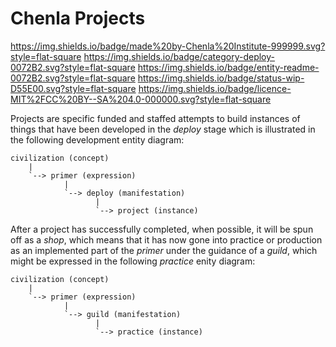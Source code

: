 #   -*- mode: org; fill-column: 60 -*-
#+STARTUP: showall

* Chenla Projects
  :PROPERTIES:
  :CUSTOM_ID: 
  :Name:      /home/deerpig/proj/chenla/projects/README.org
  :Created:   2017-06-22T11:34@Prek Leap (11.642600N-104.919210W)
  :ID:        c2497490-d75b-47f3-b705-bf1d65b0f8c1
  :VER:       551378116.813187038
  :GEO:       48P-491193-1287029-15
  :BXID:      proj:LPO3-6417
  :Category:  project
  :Entity:    readme
  :Status:    wip 
  :Licence:   MIT/CC BY-SA 4.0
  :END:

[[https://img.shields.io/badge/made%20by-Chenla%20Institute-999999.svg?style=flat-square]]
[[https://img.shields.io/badge/category-deploy-0072B2.svg?style=flat-square]]
[[https://img.shields.io/badge/entity-readme-0072B2.svg?style=flat-square]]
[[https://img.shields.io/badge/status-wip-D55E00.svg?style=flat-square]]
[[https://img.shields.io/badge/licence-MIT%2FCC%20BY--SA%204.0-000000.svg?style=flat-square]]

Projects are specific funded and staffed attempts to build instances
of things that have been developed in the /deploy/ stage which is
illustrated in the following development entity diagram:

#+begin_src ascii 
   civilization (concept)
       |
       `--> primer (expression)
               |
               `--> deploy (manifestation)
                      |
                      `--> project (instance)
#+end_src

After a project has successfully completed, when possible, it will be
spun off as a /shop/, which means that it has now gone into practice
or production as an implemented part of the /primer/ under the
guidance of a /guild/, which might be expressed in the following
/practice/ enity diagram:

#+begin_src ascii 
   civilization (concept)
       |
       `--> primer (expression)
               |
               `--> guild (manifestation)
                      |
                      `--> practice (instance)
#+end_src

